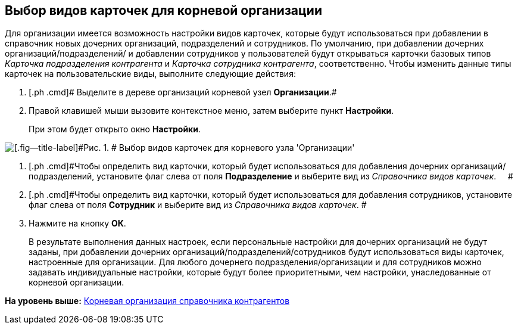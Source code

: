 [[ariaid-title1]]
== Выбор видов карточек для корневой организации

Для организации имеется возможность настройки видов карточек, которые будут использоваться при добавлении в справочник новых дочерних организаций, подразделений и сотрудников. По умолчанию, при добавлении дочерних организаций/подразделений/ и добавлении сотрудников у пользователей будут открываться карточки базовых типов _Карточка подразделения контрагента_ и _Карточка сотрудника контрагента_, соответственно. Чтобы изменить данные типы карточек на пользовательские виды, выполните следующие действия:

. [.ph .cmd]# Выделите в дереве организаций корневой узел *Организации*.#
. [.ph .cmd]#Правой клавишей мыши вызовите контекстное меню, затем выберите пункт *Настройки*.#
+
При этом будет открыто окно [.keyword .wintitle]*Настройки*.

image::images/part_Organization_root_cardtype.png[[.fig--title-label]#Рис. 1. # Выбор видов карточек для корневого узла 'Организации']
. [.ph .cmd]#Чтобы определить вид карточки, который будет использоваться для добавления дочерних организаций/подразделений, установите флаг слева от поля [.keyword]*Подразделение* и выберите вид из [.dfn .term]_Справочника видов карточек_.     #
. [.ph .cmd]#Чтобы определить вид карточки, который будет использоваться для добавления сотрудников, установите флаг слева от поля [.keyword]*Сотрудник* и выберите вид из [.dfn .term]_Справочника видов карточек_. #
. [.ph .cmd]#Нажмите на кнопку [.ph .uicontrol]*ОК*.#
+
В результате выполнения данных настроек, если персональные настройки для дочерних организаций не будут заданы, при добавлении дочерних организаций/подразделений/сотрудников будут использоваться виды карточек, настроенные для организации. Для любого дочернего подразделения/организации и для сотрудников можно задавать индивидуальные настройки, которые будут более приоритетными, чем настройки, унаследованные от корневой организации.

*На уровень выше:* xref:../pages/part_Organizasion_root.adoc[Корневая организация справочника контрагентов]
